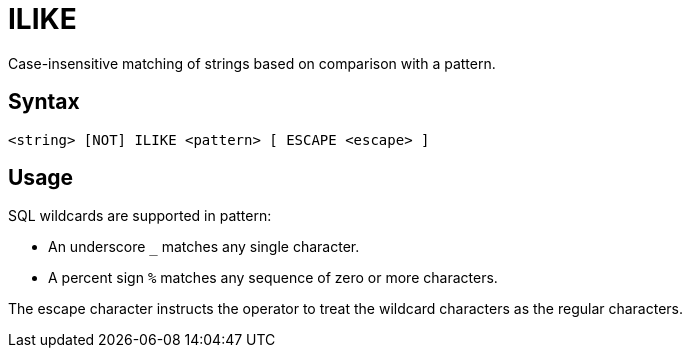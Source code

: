 ////
Licensed to the Apache Software Foundation (ASF) under one
or more contributor license agreements.  See the NOTICE file
distributed with this work for additional information
regarding copyright ownership.  The ASF licenses this file
to you under the Apache License, Version 2.0 (the
"License"); you may not use this file except in compliance
with the License.  You may obtain a copy of the License at
  http://www.apache.org/licenses/LICENSE-2.0
Unless required by applicable law or agreed to in writing,
software distributed under the License is distributed on an
"AS IS" BASIS, WITHOUT WARRANTIES OR CONDITIONS OF ANY
KIND, either express or implied.  See the License for the
specific language governing permissions and limitations
under the License.
////
= ILIKE

Case-insensitive matching of strings based on comparison with a pattern.
	
== Syntax
----
<string> [NOT] ILIKE <pattern> [ ESCAPE <escape> ]
----

== Usage

SQL wildcards are supported in pattern:

*	An underscore `_` matches any single character.
*	A percent sign `%` matches any sequence of zero or more characters.

The escape character instructs the operator to treat the wildcard characters as the regular characters. 	
	